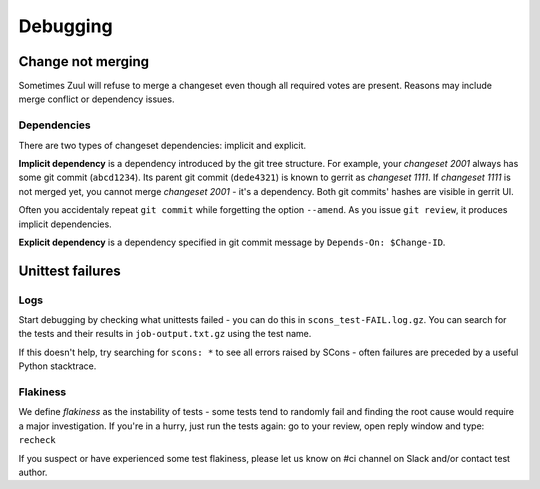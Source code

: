 Debugging
=========

Change not merging
------------------

Sometimes Zuul will refuse to merge a changeset even though all required votes are present. Reasons may include merge conflict or dependency issues.

Dependencies
````````````

There are two types of changeset dependencies: implicit and explicit.

**Implicit dependency** is a dependency introduced by the git tree structure. For example, your `changeset 2001` always has some git commit (``abcd1234``).
Its parent git commit (``dede4321``) is known to gerrit as `changeset 1111`. If `changeset 1111` is not merged yet, you cannot merge `changeset 2001` - it's
a dependency. Both git commits' hashes are visible in gerrit UI.

Often you accidentaly repeat ``git commit`` while forgetting the option ``--amend``. As you issue ``git review``, it produces implicit dependencies.

**Explicit dependency** is a dependency specified in git commit message by ``Depends-On: $Change-ID``.

Unittest failures
-----------------

Logs
````
Start debugging by checking what unittests failed - you can do this in ``scons_test-FAIL.log.gz``. You can search for the tests and their results in ``job-output.txt.gz`` using the test name. 

If this doesn't help, try searching for ``scons: *`` to see all errors raised by SCons - often failures are preceded by a useful Python stacktrace.


Flakiness
`````````
We define `flakiness` as the instability of tests - some tests tend to randomly fail and finding the root cause would require a major investigation.
If you're in a hurry, just run the tests again: go to your review, open reply window and type: ``recheck``

If you suspect or have experienced some test flakiness, please let us know on #ci channel on Slack and/or contact test author.
